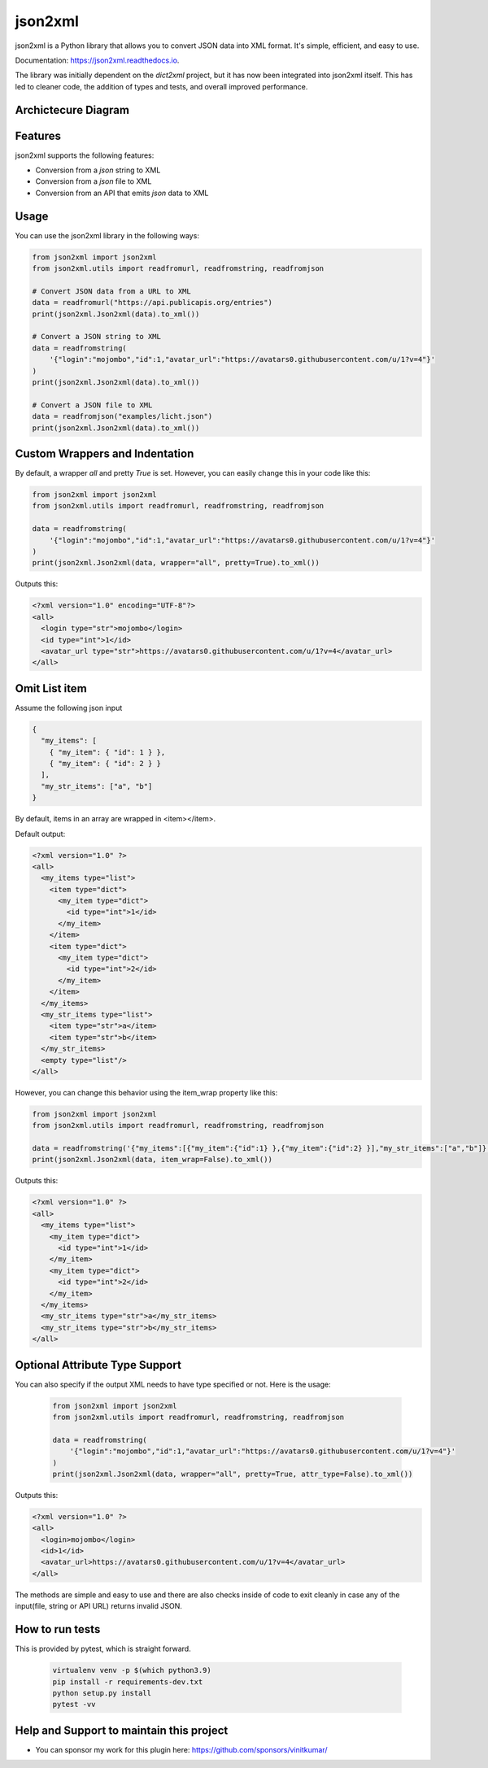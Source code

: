 ========
json2xml
========

.. image:: https://badge.fury.io/py/json2xml.svg
.. image:: https://static.pepy.tech/personalized-badge/json2xml?period=total&units=international_system&left_color=blue&right_color=orange&left_text=Downloads
        :target: https://pepy.tech/project/json2xml

.. image:: https://github.com/vinitkumar/json2xml/actions/workflows/pythonpackage.yml/badge.svg
.. image:: https://img.shields.io/pypi/pyversions/json2xml.svg
.. image:: https://readthedocs.org/projects/json2xml/badge/?version=latest
        :target: https://json2xml.readthedocs.io/en/latest/?badge=latest
        :alt: Documentation Status
.. image:: https://codecov.io/gh/vinitkumar/json2xml/branch/master/graph/badge.svg?token=Yt2h55eTL2
      :target: https://codecov.io/gh/vinitkumar/json2xml

json2xml is a Python library that allows you to convert JSON data into XML format. It's simple, efficient, and easy to use.

Documentation: https://json2xml.readthedocs.io.

The library was initially dependent on the `dict2xml` project, but it has now been integrated into json2xml itself. This has led to cleaner code, the addition of types and tests, and overall improved performance.



Archictecure Diagram
^^^^^^^^^^^^^^^^^^^^

.. image:: ./diagram.png


Features
^^^^^^^^

json2xml supports the following features:

* Conversion from a `json` string to XML
* Conversion from a `json` file to XML
* Conversion from an API that emits `json` data to XML

Usage
^^^^^

You can use the json2xml library in the following ways:


.. code-block:: python

    from json2xml import json2xml
    from json2xml.utils import readfromurl, readfromstring, readfromjson

    # Convert JSON data from a URL to XML
    data = readfromurl("https://api.publicapis.org/entries")
    print(json2xml.Json2xml(data).to_xml())

    # Convert a JSON string to XML
    data = readfromstring(
        '{"login":"mojombo","id":1,"avatar_url":"https://avatars0.githubusercontent.com/u/1?v=4"}'
    )
    print(json2xml.Json2xml(data).to_xml())

    # Convert a JSON file to XML
    data = readfromjson("examples/licht.json")
    print(json2xml.Json2xml(data).to_xml())


Custom Wrappers and Indentation
^^^^^^^^^^^^^^^^^^^^^^^^^^^^^^^

By default, a wrapper `all` and pretty `True` is set. However, you can easily change this in your code like this:

.. code-block:: python

    from json2xml import json2xml
    from json2xml.utils import readfromurl, readfromstring, readfromjson

    data = readfromstring(
        '{"login":"mojombo","id":1,"avatar_url":"https://avatars0.githubusercontent.com/u/1?v=4"}'
    )
    print(json2xml.Json2xml(data, wrapper="all", pretty=True).to_xml())


Outputs this:

.. code-block:: xml

    <?xml version="1.0" encoding="UTF-8"?>
    <all>
      <login type="str">mojombo</login>
      <id type="int">1</id>
      <avatar_url type="str">https://avatars0.githubusercontent.com/u/1?v=4</avatar_url>
    </all>

Omit List item
^^^^^^^^^^^^^^

Assume the following json input

.. code-block:: json

    {
      "my_items": [
        { "my_item": { "id": 1 } },
        { "my_item": { "id": 2 } }
      ],
      "my_str_items": ["a", "b"]
    }

By default, items in an array are wrapped in <item></item>.

Default output:

.. code-block:: xml

    <?xml version="1.0" ?>
    <all>
      <my_items type="list">
        <item type="dict">
          <my_item type="dict">
            <id type="int">1</id>
          </my_item>
        </item>
        <item type="dict">
          <my_item type="dict">
            <id type="int">2</id>
          </my_item>
        </item>
      </my_items>
      <my_str_items type="list">
        <item type="str">a</item>
        <item type="str">b</item>
      </my_str_items>
      <empty type="list"/>
    </all>

However, you can change this behavior using the item_wrap property like this:

.. code-block:: python

    from json2xml import json2xml
    from json2xml.utils import readfromurl, readfromstring, readfromjson

    data = readfromstring('{"my_items":[{"my_item":{"id":1} },{"my_item":{"id":2} }],"my_str_items":["a","b"]}')
    print(json2xml.Json2xml(data, item_wrap=False).to_xml())

Outputs this:

.. code-block:: xml

    <?xml version="1.0" ?>
    <all>
      <my_items type="list">
        <my_item type="dict">
          <id type="int">1</id>
        </my_item>
        <my_item type="dict">
          <id type="int">2</id>
        </my_item>
      </my_items>
      <my_str_items type="str">a</my_str_items>
      <my_str_items type="str">b</my_str_items>
    </all>

Optional Attribute Type Support
^^^^^^^^^^^^^^^^^^^^^^^^^^^^^^^

You can also specify if the output XML needs to have type specified or not. Here is the usage:

 .. code-block:: python

    from json2xml import json2xml
    from json2xml.utils import readfromurl, readfromstring, readfromjson

    data = readfromstring(
        '{"login":"mojombo","id":1,"avatar_url":"https://avatars0.githubusercontent.com/u/1?v=4"}'
    )
    print(json2xml.Json2xml(data, wrapper="all", pretty=True, attr_type=False).to_xml())


Outputs this:

.. code-block:: xml

    <?xml version="1.0" ?>
    <all>
      <login>mojombo</login>
      <id>1</id>
      <avatar_url>https://avatars0.githubusercontent.com/u/1?v=4</avatar_url>
    </all>


The methods are simple and easy to use and there are also checks inside of code to exit cleanly
in case any of the input(file, string or API URL) returns invalid JSON.

How to run tests
^^^^^^^^^^^^^^^^

This is provided by pytest, which is straight forward.

 .. code-block:: console

    virtualenv venv -p $(which python3.9)
    pip install -r requirements-dev.txt
    python setup.py install
    pytest -vv


Help and Support to maintain this project
^^^^^^^^^^^^^^^^^^^^^^^^^^^^^^^^^^^^^^^^^

- You can sponsor my work for this plugin here: https://github.com/sponsors/vinitkumar/


